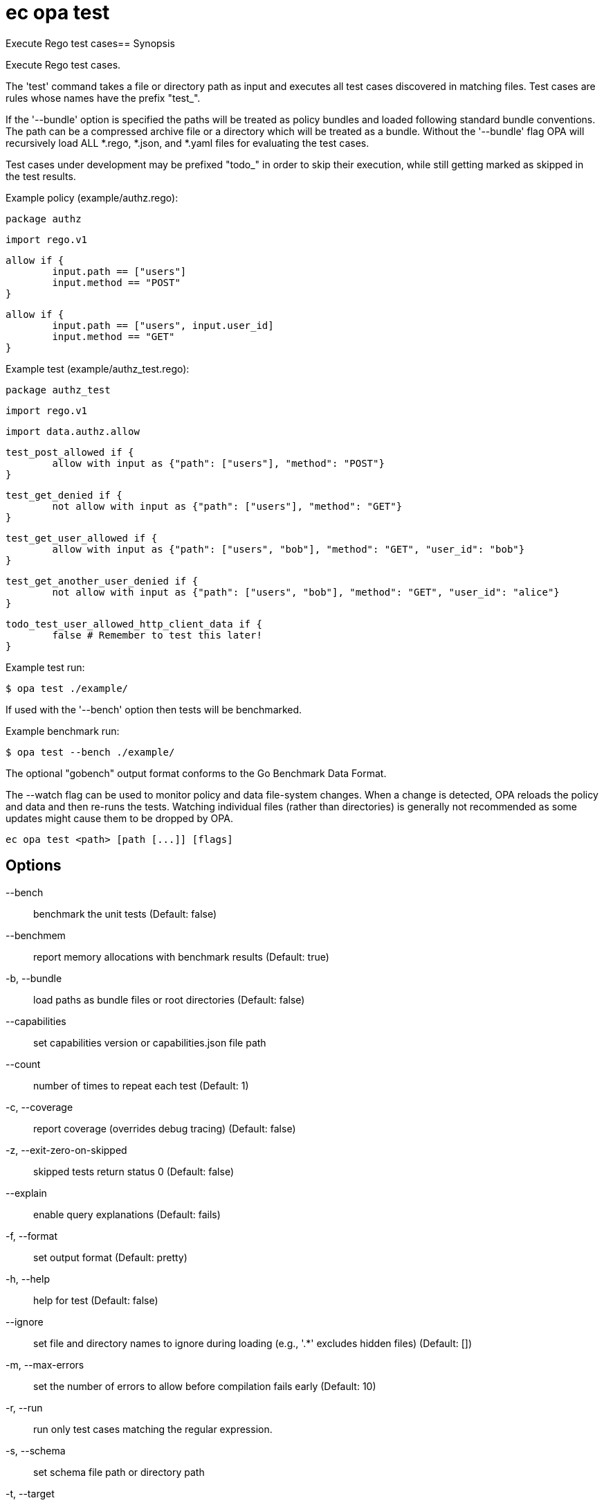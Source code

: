 = ec opa test

Execute Rego test cases== Synopsis

Execute Rego test cases.
	
The 'test' command takes a file or directory path as input and executes all
test cases discovered in matching files. Test cases are rules whose names have the prefix "test_".

If the '--bundle' option is specified the paths will be treated as policy bundles
and loaded following standard bundle conventions. The path can be a compressed archive
file or a directory which will be treated as a bundle. Without the '--bundle' flag OPA
will recursively load ALL *.rego, *.json, and *.yaml files for evaluating the test cases.

Test cases under development may be prefixed "todo_" in order to skip their execution,
while still getting marked as skipped in the test results.

Example policy (example/authz.rego):

	package authz

	import rego.v1

	allow if {
		input.path == ["users"]
		input.method == "POST"
	}

	allow if {
		input.path == ["users", input.user_id]
		input.method == "GET"
	}

Example test (example/authz_test.rego):

	package authz_test

	import rego.v1

	import data.authz.allow

	test_post_allowed if {
		allow with input as {"path": ["users"], "method": "POST"}
	}

	test_get_denied if {
		not allow with input as {"path": ["users"], "method": "GET"}
	}

	test_get_user_allowed if {
		allow with input as {"path": ["users", "bob"], "method": "GET", "user_id": "bob"}
	}

	test_get_another_user_denied if {
		not allow with input as {"path": ["users", "bob"], "method": "GET", "user_id": "alice"}
	}

	todo_test_user_allowed_http_client_data if {
		false # Remember to test this later!
	}

Example test run:

	$ opa test ./example/

If used with the '--bench' option then tests will be benchmarked.

Example benchmark run:

	$ opa test --bench ./example/

The optional "gobench" output format conforms to the Go Benchmark Data Format.

The --watch flag can be used to monitor policy and data file-system changes. When a change is detected, OPA reloads
the policy and data and then re-runs the tests. Watching individual files (rather than directories) is generally not
recommended as some updates might cause them to be dropped by OPA.

[source,shell]
----
ec opa test <path> [path [...]] [flags]
----
== Options

--bench:: benchmark the unit tests (Default: false)
--benchmem:: report memory allocations with benchmark results (Default: true)
-b, --bundle:: load paths as bundle files or root directories (Default: false)
--capabilities:: set capabilities version or capabilities.json file path
--count:: number of times to repeat each test (Default: 1)
-c, --coverage:: report coverage (overrides debug tracing) (Default: false)
-z, --exit-zero-on-skipped:: skipped tests return status 0 (Default: false)
--explain:: enable query explanations (Default: fails)
-f, --format:: set output format (Default: pretty)
-h, --help:: help for test (Default: false)
--ignore:: set file and directory names to ignore during loading (e.g., '.*' excludes hidden files) (Default: [])
-m, --max-errors:: set the number of errors to allow before compilation fails early (Default: 10)
-r, --run:: run only test cases matching the regular expression.
-s, --schema:: set schema file path or directory path
-t, --target:: set the runtime to exercise (Default: rego)
--threshold:: set coverage threshold and exit with non-zero status if coverage is less than threshold % (Default: 0)
--timeout:: set test timeout (default 5s, 30s when benchmarking) (Default: 0s)
--v0-compatible:: opt-in to OPA features and behaviors prior to the OPA v1.0 release. Takes precedence over --v1-compatible (Default: false)
--v1-compatible:: opt-in to OPA features and behaviors that are enabled by default in OPA v1.0 (Default: false)
--var-values:: show local variable values in test output (Default: false)
-v, --verbose:: set verbose reporting mode (Default: false)
-w, --watch:: watch command line files for changes (Default: false)

== Options inherited from parent commands

--debug:: same as verbose but also show function names and line numbers (Default: false)
--kubeconfig:: path to the Kubernetes config file to use
--logfile:: file to write the logging output. If not specified logging output will be written to stderr
--quiet:: less verbose output (Default: false)
--trace:: enable trace logging (Default: false)

== See also

 * xref:ec_opa.adoc[ec opa - Open Policy Agent (OPA) (embedded)]
